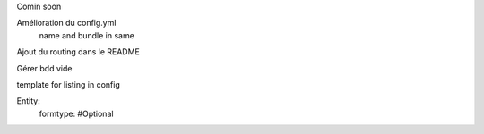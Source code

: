 Comin soon

Amélioration du config.yml
    name and bundle in same

Ajout du routing dans le README

Gérer bdd vide

template for listing in config

Entity:
    formtype: #Optional